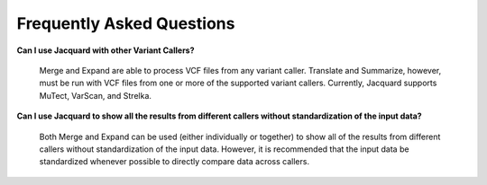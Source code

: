 Frequently Asked Questions
==========================

**Can I use Jacquard with other Variant Callers?**

   Merge and Expand are able to process VCF files from any variant caller.
   Translate and Summarize, however, must be run with VCF files from one or
   more of the supported variant callers. Currently, Jacquard supports
   MuTect, VarScan, and Strelka.



**Can I use Jacquard to show all the results from different callers without
standardization of the input data?**

   Both Merge and Expand can be used (either individually or together) to
   show all of the results from different callers without standardization of
   the input data. However, it is recommended that the input data be
   standardized whenever possible to directly compare data across callers.